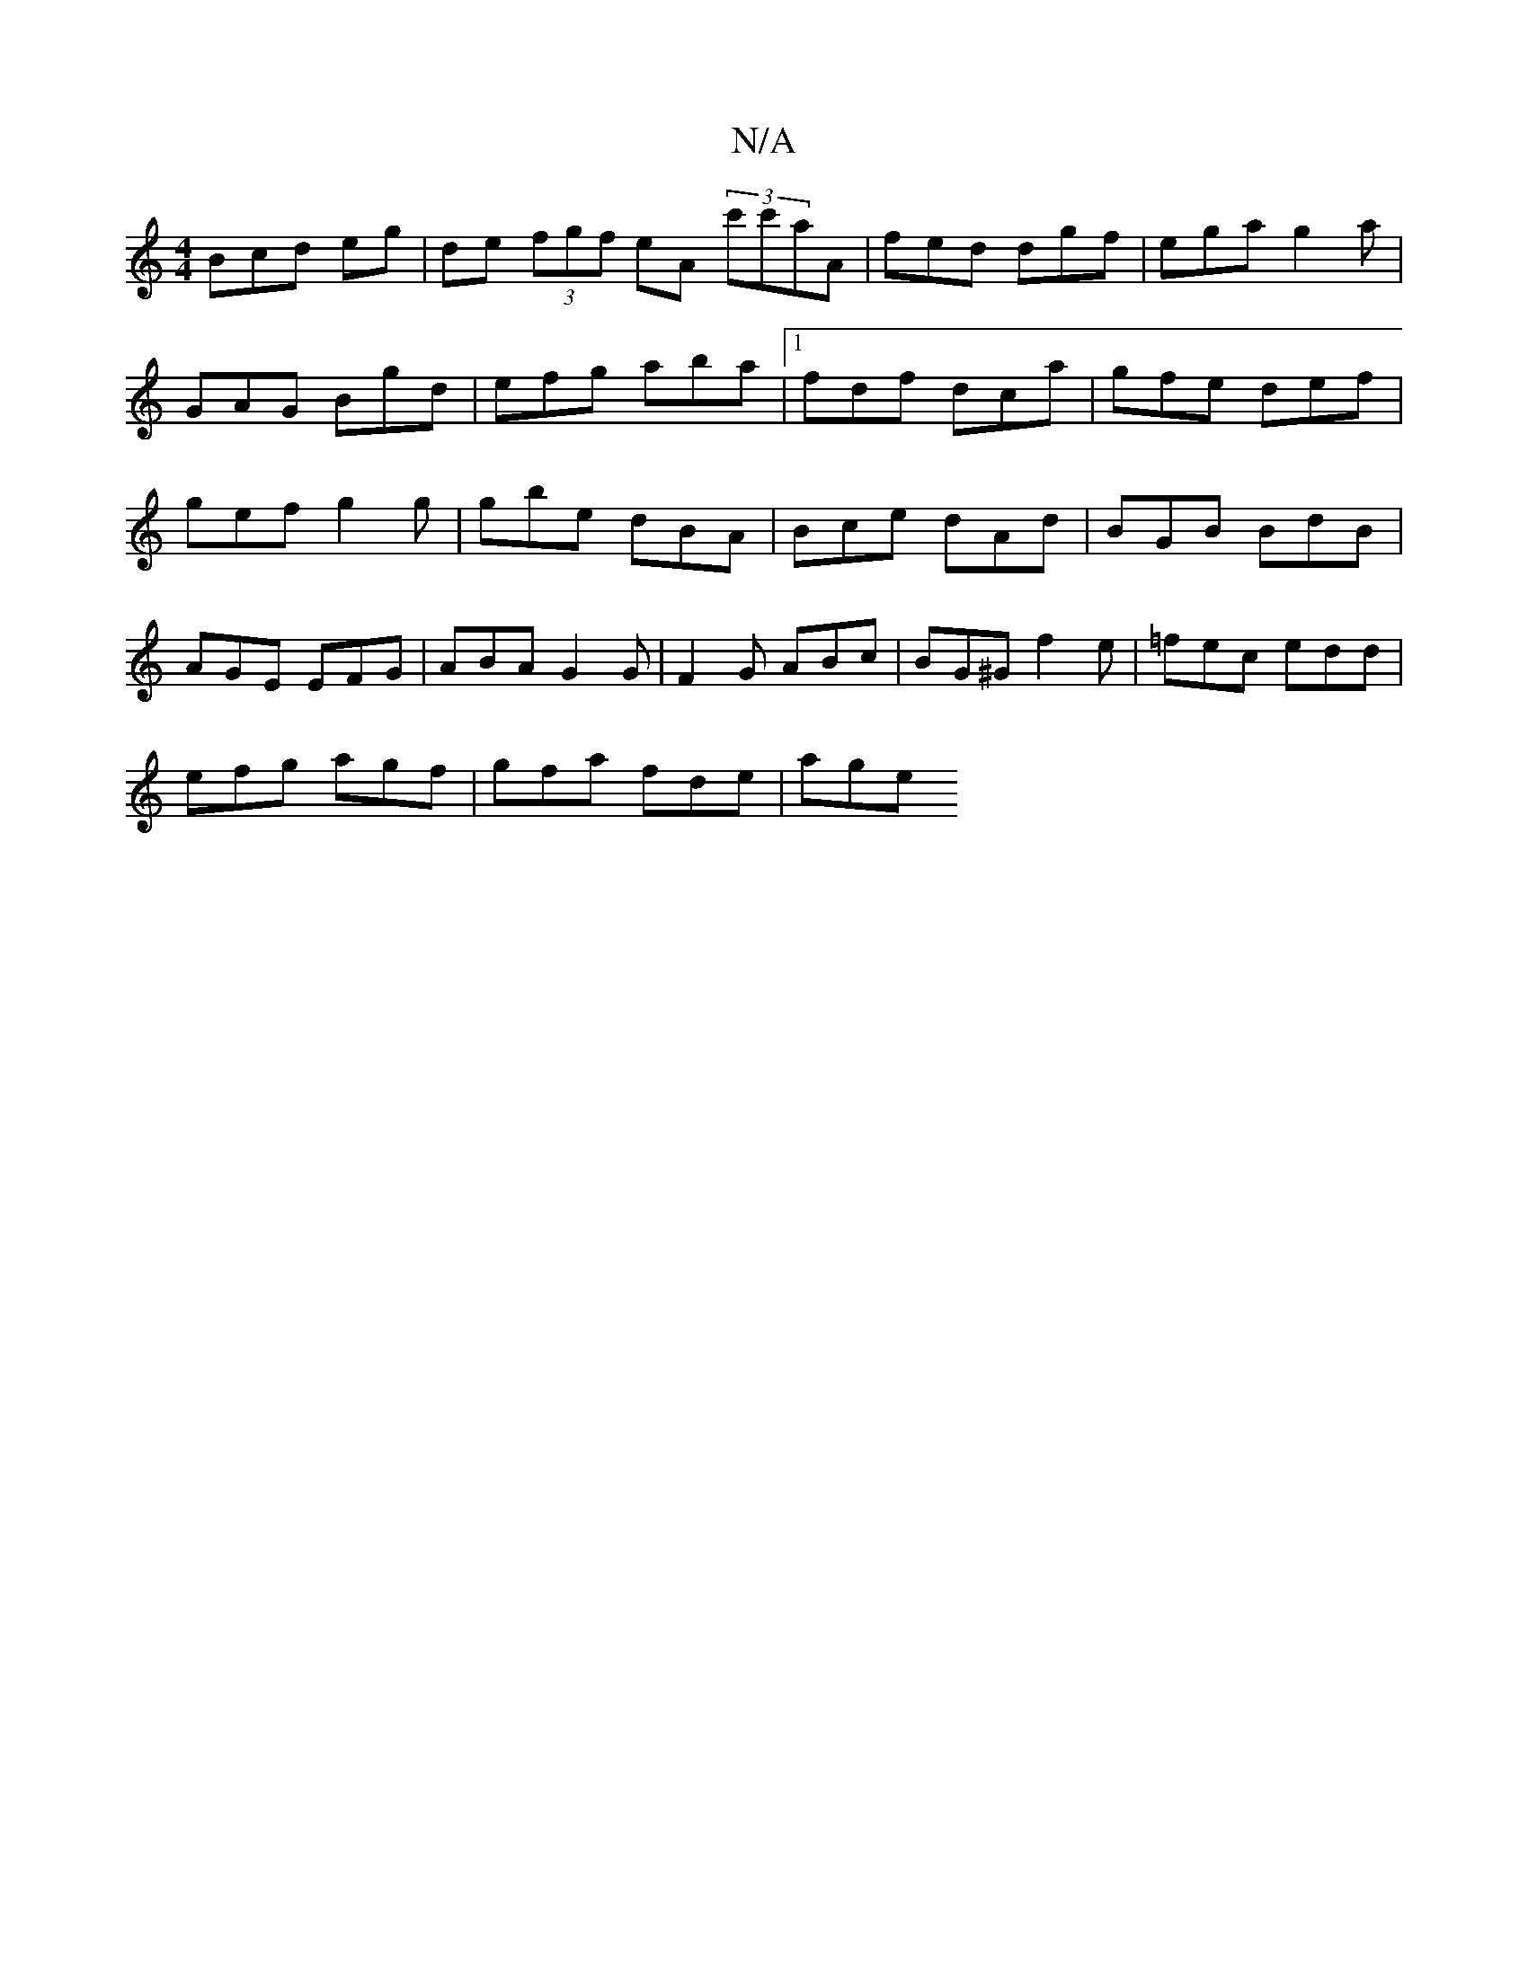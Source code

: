 X:1
T:N/A
M:4/4
R:N/A
K:Cmajor
3Bcd eg|de (3fgf eA (3c'c'aA|fed dgf|ega g2a| GAG Bgd|efg aba|1 fdf dca | gfe def | gef g2g | gbe dBA | Bce dAd | BGB BdB | AGE EFG | ABA G2 G | F2G ABc | BG^G f2e | =fec edd |
efg agf | gfa fde | age